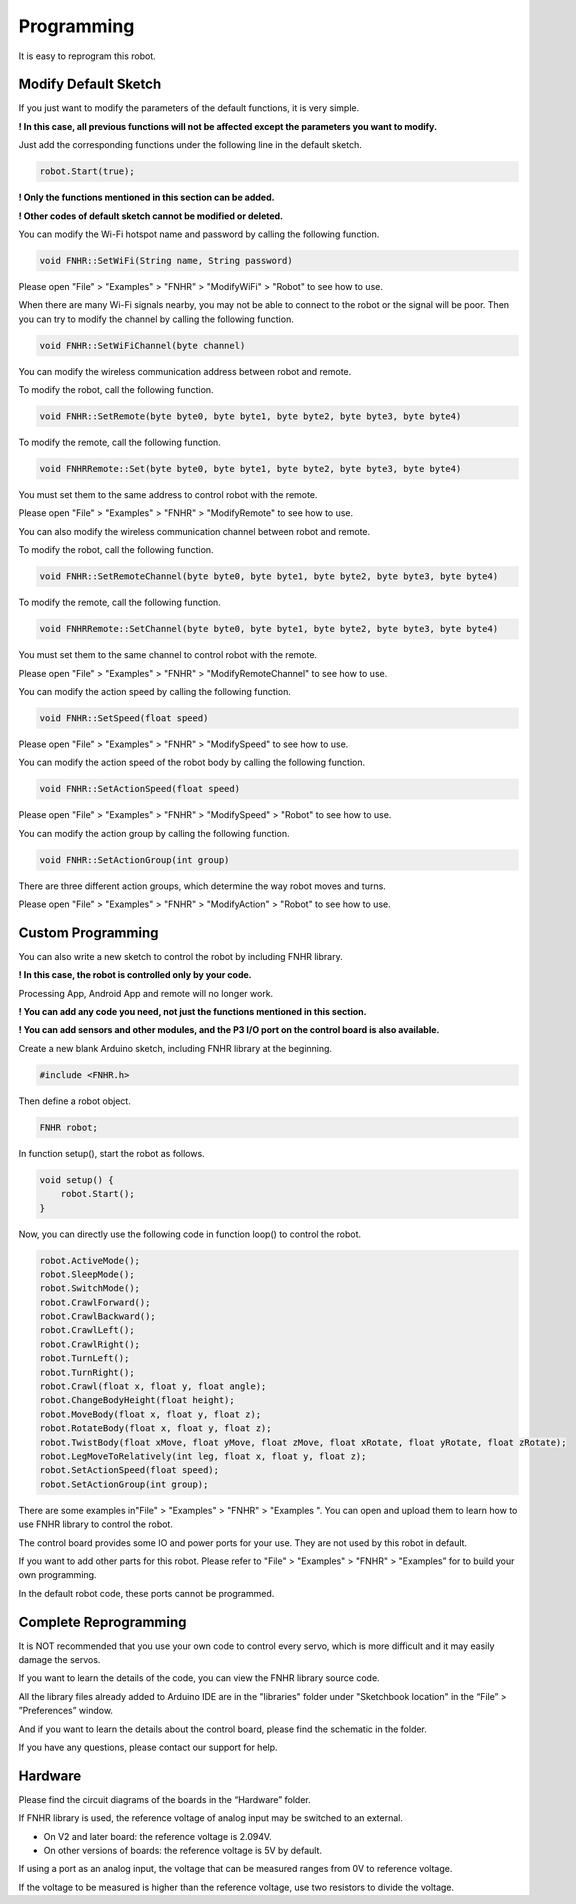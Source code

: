 ##############################################################################
Programming
##############################################################################

It is easy to reprogram this robot.

Modify Default Sketch
********************************

If you just want to modify the parameters of the default functions, it is very simple.

**! In this case, all previous functions will not be affected except the parameters you want to modify.**

Just add the corresponding functions under the following line in the default sketch.

.. code-block:: c
    
    robot.Start(true);

**! Only the functions mentioned in this section can be added.**

**! Other codes of default sketch cannot be modified or deleted.**

You can modify the Wi-Fi hotspot name and password by calling the following function.

.. code-block:: c
    
    void FNHR::SetWiFi(String name, String password)

Please open "File" > "Examples" > "FNHR" > "ModifyWiFi" > "Robot" to see how to use.

When there are many Wi-Fi signals nearby, you may not be able to connect to the robot or the signal will be poor. Then you can try to modify the channel by calling the following function.

.. code-block:: c
    
    void FNHR::SetWiFiChannel(byte channel)

You can modify the wireless communication address between robot and remote.

To modify the robot, call the following function.

.. code-block:: c
    
    void FNHR::SetRemote(byte byte0, byte byte1, byte byte2, byte byte3, byte byte4)

To modify the remote, call the following function.

.. code-block:: c
    
    void FNHRRemote::Set(byte byte0, byte byte1, byte byte2, byte byte3, byte byte4)

You must set them to the same address to control robot with the remote.

Please open "File" > "Examples" > "FNHR" > "ModifyRemote" to see how to use.

You can also modify the wireless communication channel between robot and remote.

To modify the robot, call the following function.

.. code-block:: c
    
    void FNHR::SetRemoteChannel(byte byte0, byte byte1, byte byte2, byte byte3, byte byte4)

To modify the remote, call the following function.

.. code-block:: c
    
    void FNHRRemote::SetChannel(byte byte0, byte byte1, byte byte2, byte byte3, byte byte4)

You must set them to the same channel to control robot with the remote.

Please open "File" > "Examples" > "FNHR" > "ModifyRemoteChannel" to see how to use.

You can modify the action speed by calling the following function.

.. code-block:: c
    
    void FNHR::SetSpeed(float speed)

Please open "File" > "Examples" > "FNHR" > "ModifySpeed" to see how to use.

You can modify the action speed of the robot body by calling the following function.

.. code-block:: c
    
    void FNHR::SetActionSpeed(float speed)

Please open "File" > "Examples" > "FNHR" > "ModifySpeed" > "Robot" to see how to use.

You can modify the action group by calling the following function.

.. code-block:: c
    
    void FNHR::SetActionGroup(int group)

There are three different action groups, which determine the way robot moves and turns.

Please open "File" > "Examples" > "FNHR" > "ModifyAction" > "Robot" to see how to use.

Custom Programming
******************************

You can also write a new sketch to control the robot by including FNHR library.

**! In this case, the robot is controlled only by your code.**

Processing App, Android App and remote will no longer work.

**! You can add any code you need, not just the functions mentioned in this section.**

**! You can add sensors and other modules, and the P3 I/O port on the control board is also available.**

Create a new blank Arduino sketch, including FNHR library at the beginning.

.. code-block:: c

    #include <FNHR.h>

Then define a robot object.

.. code-block:: c

    FNHR robot;

In function setup(), start the robot as follows.

.. code-block:: c

    void setup() {
        robot.Start();
    }

Now, you can directly use the following code in function loop() to control the robot.

.. code-block:: c

    robot.ActiveMode();
    robot.SleepMode();
    robot.SwitchMode();
    robot.CrawlForward();
    robot.CrawlBackward();
    robot.CrawlLeft();
    robot.CrawlRight();
    robot.TurnLeft();
    robot.TurnRight();
    robot.Crawl(float x, float y, float angle);
    robot.ChangeBodyHeight(float height);
    robot.MoveBody(float x, float y, float z);
    robot.RotateBody(float x, float y, float z);
    robot.TwistBody(float xMove, float yMove, float zMove, float xRotate, float yRotate, float zRotate);
    robot.LegMoveToRelatively(int leg, float x, float y, float z);
    robot.SetActionSpeed(float speed);
    robot.SetActionGroup(int group);

There are some examples in"File" > "Examples" > "FNHR" > "Examples ". You can open and upload them to learn how to use FNHR library to control the robot.

.. image:: ../_static/imgs/Programming/Programming00.png
    :align: center

The control board provides some IO and power ports for your use. They are not used by this robot in default.

.. image:: ../_static/imgs/Programming/Programming01.png
    :align: center

If you want to add other parts for this robot. Please refer to "File" > "Examples" > "FNHR" > "Examples” for to build your own programming.

In the default robot code, these ports cannot be programmed.

Complete Reprogramming
***************************

It is NOT recommended that you use your own code to control every servo, which is more difficult and it may easily damage the servos.

If you want to learn the details of the code, you can view the FNHR library source code.

All the library files already added to Arduino IDE are in the "libraries" folder under "Sketchbook location" in the “File” > ”Preferences” window.

.. image:: ../_static/imgs/Programming/Programming02.png
    :align: center

And if you want to learn the details about the control board, please find the schematic in the folder.

If you have any questions, please contact our support for help.

Hardware
*****************************

Please find the circuit diagrams of the boards in the “Hardware” folder.

If FNHR library is used, the reference voltage of analog input may be switched to an external.

- On V2 and later board: the reference voltage is 2.094V.

- On other versions of boards: the reference voltage is 5V by default.

If using a port as an analog input, the voltage that can be measured ranges from 0V to reference voltage.

If the voltage to be measured is higher than the reference voltage, use two resistors to divide the voltage.